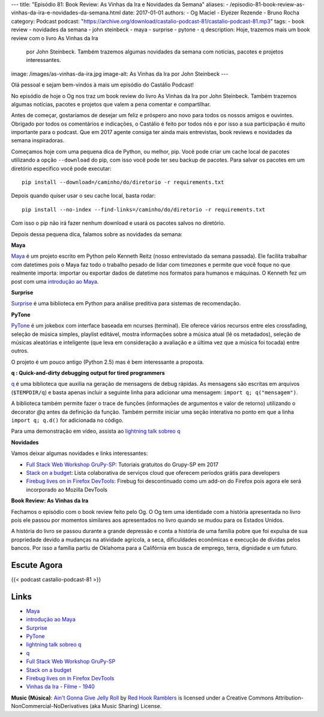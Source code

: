 ---
title: "Episódio 81: Book Review: As Vinhas da Ira e Novidades da Semana"
aliases:
- /episodio-81-book-review-as-vinhas-da-ira-e-novidades-da-semana.html
date: 2017-01-01
authors:
- Og Maciel
- Elyézer Rezende
- Bruno Rocha
category: Podcast
podcast: "https://archive.org/download/castalio-podcast-81/castalio-podcast-81.mp3"
tags:
- book review
- novidades da semana
- john steinbeck
- maya
- surprise
- pytone
- q
description: Hoje, trazemos mais um book review com o livro As Vinhas da Ira
              por John Steinbeck. Também trazemos algumas novidades da semana
              com notícias, pacotes e projetos interessantes.
image: /images/as-vinhas-da-ira.jpg
image-alt: As Vinhas da Ira por John Steinbeck
---

Olá pessoal e sejam bem-vindos à mais um episódio do Castálio Podcast!

No episódio de hoje o Og nos traz um book review do livro As Vinhas da Ira por
John Steinbeck. Também trazemos algumas notícias, pacotes e projetos que valem
a pena comentar e compartilhar.

Antes de começar, gostaríamos de desejar um feliz e próspero ano novo para
todos os nossos amigos e ouvintes. Obrigado por todos os comentários e
indicações, o Castálio é feito por todos nós e por isso a sua participação é
muito importante para o podcast. Que em 2017 agente consiga ter ainda mais
entrevistas, book reviews e novidades da semana inspiradoras.

Começamos hoje com uma pequena dica de Python, ou melhor, pip. Você pode criar
um cache local de pacotes utilizando a opção ``--download`` do pip, com isso
você pode ter seu backup de pacotes. Para salvar os pacotes em um diretório
especifico você pode executar::

    pip install --download=/caminho/do/diretorio -r requirements.txt

Depois quando quiser usar o seu cache local, basta rodar::

    pip install --no-index --find-links=/caminho/do/diretorio -r requirements.txt

Com isso o pip não irá fazer nenhum download e usará os pacotes salvos no
diretório.

Depois dessa pequena dica, falamos sobre as novidades da semana:

.. more

**Maya**

`Maya`_ é um projeto escrito em Python pelo Kenneth Reitz (nosso entrevistado da
semana passada). Ele facilita trabalhar com datetimes pois o Maya faz todo o
trabalho pesado de lidar com timezones e permite que você foque no que
realmente importa: importar ou exportar dados de datetime nos formatos para
humanos e máquinas. O Kenneth fez um post com uma `introdução ao Maya`_.

**Surprise**

`Surprise`_ é uma biblioteca em Python para análise preditiva para sistemas
de recomendação.

**PyTone**

`PyTone`_ é um jokebox com interface baseada em ncurses (terminal). Ele oferece
vários recursos entre eles crossfading, seleção de música simples, playlist
editável, mostra informações sobre a música atual (lê os metadados), seleção de
músicas aleatórias e inteligente (que leva em consideração a avaliação e a
última vez que a música foi tocada) entre outros.

O projeto é um pouco antigo (Python 2.5) mas é bem interessante a proposta.

**q : Quick-and-dirty debugging output for tired programmers**

`q`_ é uma biblioteca que auxilia na geração de mensagens de debug rápidas. As
mensagens são escritas em arquivos (``$TEMPDIR/q``) e basta apenas incluir a
seguinte linha para adicionar uma mensagem: ``import q; q("mensagem")``.

A biblioteca também permite fazer o trace de funções (informações de argumentos
e valor de retorno) utilizando o decorator `@q` antes da definição da função.
Também permite iniciar uma seção interativa no ponto em que a linha ``import q;
q.d()`` for adicionada no código.

Para uma demonstração em vídeo, assista ao `lightning talk sobreo q`_

**Novidades**

Vamos deixar algumas novidades e links interessantes:

* `Full Stack Web Workshop GruPy-SP`_: Tutoriais gratuitos do Grupy-SP em 2017
* `Stack on a budget`_: Lista colaborativa de serviços cloud que oferecem
  períodos grátis para developers
* `Firebug lives on in Firefox DevTools`_: Firebug foi descontinuado como um
  add-on do Firefox pois agora ele será incorporado ao Mozilla DevTools

**Book Review: As Vinhas da Ira**

Fechamos o episódio com o book review feito pelo Og. O Og tem uma identidade
com a história apresentada no livro pois ele passou por momentos similares aos
apresentados no livro quando se mudou para os Estados Unidos.

A história do livro se passou durante a grande depressão e conta a história de
uma família pobre que foi expulsa de sua propriedade devido a mudanças na
atividade agrícola, a seca, dificuldades econômicas e execução de dívidas pelos
bancos. Por isso a família partiu de Oklahoma para a Califórnia em busca de
emprego, terra, dignidade e um futuro.

Escute Agora
------------

{{< podcast castalio-podcast-81 >}}

Links
-----
* `Maya`_
* `introdução ao Maya`_
* `Surprise`_
* `PyTone`_
* `lightning talk sobreo q`_
* `q`_
* `Full Stack Web Workshop GruPy-SP`_
* `Stack on a budget`_
* `Firebug lives on in Firefox DevTools`_
* `Vinhas da Ira - Filme - 1940`_

.. class:: alert alert-info

    **Music (Música)**: `Ain't Gonna Give Jelly Roll`_ by `Red Hook Ramblers`_ is licensed under a Creative Commons Attribution-NonCommercial-NoDerivatives (aka Music Sharing) License.

.. Mentioned
.. _Maya: https://github.com/kennethreitz/maya
.. _introdução ao Maya: https://www.kennethreitz.org/essays/introducing-maya-datetimes-for-humans
.. _Surprise: http://surpriselib.com/
.. _PyTone: https://www.luga.de/pytone/
.. _lightning talk sobreo q: https://github.com/zestyping/q
.. _q: http://pyvideo.org/video/1858/sunday-evening-lightning-talks#t=25m15s
.. _Full Stack Web Workshop GruPy-SP: https://github.com/rg3915/fs2w
.. _Stack on a budget: https://github.com/255kb/stack-on-a-budget
.. _Firebug lives on in Firefox DevTools: https://hacks.mozilla.org/2016/12/firebug-lives-on-in-firefox-devtools/
.. _Vinhas da Ira - Filme - 1940: https://www.youtube.com/watch?v=BjPUQ4Apfhk

.. Footer
.. _Ain't Gonna Give Jelly Roll: http://freemusicarchive.org/music/Red_Hook_Ramblers/Live__WFMU_on_Antique_Phonograph_Music_Program_with_MAC_Feb_8_2011/Red_Hook_Ramblers_-_12_-_Aint_Gonna_Give_Jelly_Roll
.. _Red Hook Ramblers: http://www.redhookramblers.com/
